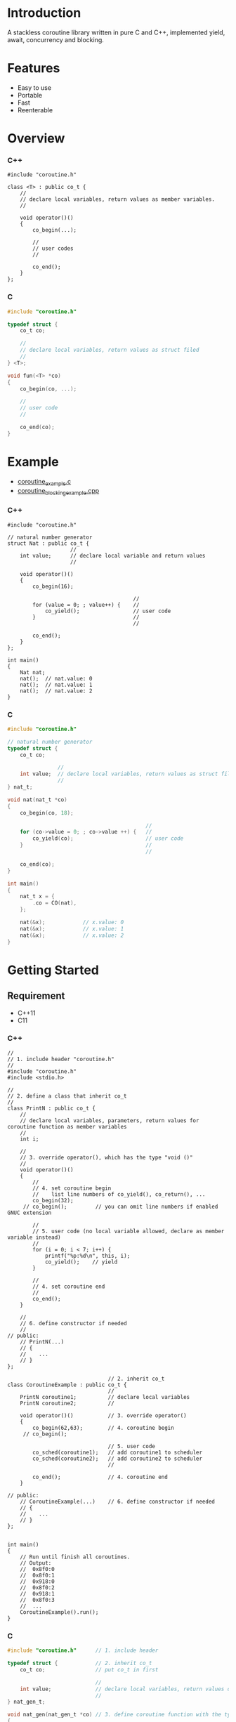 * Introduction
A stackless coroutine library written in pure C and C++, implemented yield, await, concurrency and blocking.

* Features
- Easy to use
- Portable
- Fast
- Reenterable

* Overview
*** C++
#+BEGIN_SRC C++
#include "coroutine.h"

class <T> : public co_t {
    //
    // declare local variables, return values as member variables.
    //

    void operator()()
    {
        co_begin(...);

        //
        // user codes
        //

        co_end();
    }
};
#+END_SRC

*** C
#+BEGIN_SRC C
#include "coroutine.h"

typedef struct {
    co_t co;

    //
    // declare local variables, return values as struct filed
    //
} <T>;

void fun(<T> *co)
{
    co_begin(co, ...);

    //
    // user code
    //

    co_end(co);
}
#+END_SRC

* Example
- [[./coroutine_example.c][coroutine_example.c]]
- [[./coroutine_blocking_example.cpp][coroutine_blocking_example.cpp]]

*** C++
#+BEGIN_SRC C++
#include "coroutine.h"

// natural number generator
struct Nat : public co_t {
                    //
    int value;      // declare local variable and return values
                    //

    void operator()()
    {
        co_begin(16);

                                        //
        for (value = 0; ; value++) {    //
            co_yield();                 // user code
        }                               //
                                        //

        co_end();
    }
};

int main()
{
    Nat nat;
    nat();  // nat.value: 0
    nat();  // nat.value: 1
    nat();  // nat.value: 2
}
#+END_SRC

*** C
#+BEGIN_SRC C
#include "coroutine.h"

// natural number generator
typedef struct {
    co_t co;

                //
    int value;  // declare local variables, return values as struct filed
                //
} nat_t;

void nat(nat_t *co)
{
    co_begin(co, 18);

                                            //
    for (co->value = 0; ; co->value ++) {   //
        co_yield(co);                       // user code
    }                                       //
                                            //

    co_end(co);
}

int main()
{
    nat_t x = {
        .co = CO(nat),
    };

    nat(&x);            // x.value: 0
    nat(&x);            // x.value: 1
    nat(&x);            // x.value: 2
}
#+END_SRC

* Getting Started
** Requirement
- C++11
- C11

*** C++
#+BEGIN_SRC C++
//
// 1. include header "coroutine.h"
//
#include "coroutine.h"
#include <stdio.h>

//
// 2. define a class that inherit co_t
//
class PrintN : public co_t {
    //
    // declare local variables, parameters, return values for coroutine function as member variables
    //
    int i;

    //
    // 3. override operator(), which has the type "void ()"
    //
    void operator()()
    {
        //
        // 4. set coroutine begin
        //    list line numbers of co_yield(), co_return(), ...
        co_begin(32);
     // co_begin();         // you can omit line numbers if enabled GNUC extension

        //
        // 5. user code (no local variable allowed, declare as member variable instead)
        //
        for (i = 0; i < 7; i++) {
            printf("%p:%d\n", this, i);
            co_yield();    // yield
        }

        //
        // 4. set coroutine end
        //
        co_end();
    }

    //
    // 6. define constructor if needed
    //
// public:
    // PrintN(...)
    // {
    //    ...
    // }
};

                                // 2. inherit co_t
class CoroutineExample : public co_t {
                                //
    PrintN coroutine1;          // declare local variables
    PrintN coroutine2;          //

    void operator()()           // 3. override operator()
    {
        co_begin(62,63);        // 4. coroutine begin
     // co_begin();

                                // 5. user code
        co_sched(coroutine1);   // add coroutine1 to scheduler
        co_sched(coroutine2);   // add coroutine2 to scheduler
                                //

        co_end();               // 4. coroutine end
    }

// public:
    // CoroutineExample(...)    // 6. define constructor if needed
    // {
    //    ...
    // }
};


int main()
{
    // Run until finish all coroutines.
    // Output:
    //  0x8f0:0
    //  0x8f0:1
    //  0x918:0
    //  0x8f0:2
    //  0x918:1
    //  0x8f0:3
    //  ...
    CoroutineExample().run();
}
#+END_SRC

*** C
#+BEGIN_SRC C
#include "coroutine.h"      // 1. include header

typedef struct {            // 2. inherit co_t
    co_t co;                // put co_t in first

                            //
    int value;              // declare local variables, return values of coroutine function
                            //
} nat_gen_t;

void nat_gen(nat_gen_t *co) // 3. define coroutine function with the type "void (co_t *)"
{
    co_begin(co, 18);       // 4. set Coroutine begin
 // co_begin(co);           // you can omit line numbers if enable GNUC extension

                            // 5. user code
    for (co->value = 0; ; co->value++) {
        co_yield(co);       // yield
    }

    co_end(co);             // 4. set coroutine end
}
                            // 6. define constructor, init co_t member with CO()
#define NAT_GEN()   ((nat_gen_t){.co = CO(nat_gen),})


int main(void)
{
    nat_gen_t ng = NAT_GEN();

    nat_gen(&ng);           // ng.value = 0
    nat_gen(&ng);           // ng.value = 1
    nat_gen(&ng);           // ng.value = 2

    return 0;
}
#+END_SRC

* API
*** C++
- co_begin (...)   :: Set coroutine begin.
                      List with the line numbers (__LINE__) of macros
                        *co_yield()*,
                        *co_return()*,
                        *co_await()*,
                        *co_sched()*,
                        *co_wait()*,
                        *co_broadcast()*,
                      or omit if GNUC extension enabled.
- co_end   ()      :: Set coroutine end.
- co_yield ()      :: Yield.
- co_return()      :: Return with ending coroutine.
- co_await(co_t &) :: Await another coroutine to finish.
- co_sched(co_t &) :: Add a coroutine to scheduler to run.
- co_wait     (co_blocking_t &) :: block current coroutine until notified.
- co_broadcast(co_blocking_t &) :: wake up all coroutines blocked by specified co_blocking_t.

- obj.run()   :: Run until all coroutines finished, with /obj/ as entry (like main()).
- obj.state() :: Return the current running state of coroutine /obj/.
  -  0: ready
  - >0: running
  - <0: stopped, coroutine is finished

*** C
- co_begin (co_t *, ...)    :: Set coroutine begin.
                               List with the line numbers (__LINE__) of macros
                                 *co_yield()*,
                                 *co_return()*,
                                 *co_await()*,
                                 *co_sched()*,
                                 *co_wait()*,
                                 *co_broadcast()*,
                               or omit if GNUC extension enabled.
- co_end   (co_t *)         :: Set coroutine end.
- co_yield (co_t *)         :: Yield.
- co_return(co_t *)         :: Return with ending coroutine.
- co_await (co_t *, co_t *) :: Await another coroutine to finish.
- co_sched (co_t *, co_t *) :: Add a coroutine to scheduler to run.

- co_run  (co_t *) :: loop running until finish all coroutines
- co_state(co_t *) :: Return the current running state of coroutine /obj/.
  -  0: ready
  - >0: running
  - <0: stopped, coroutine is finished

* See Also
- Coroutines in C (https://www.chiark.greenend.org.uk/~sgtatham/coroutines.html)
- Protothreads    (http://dunkels.com/adam/pt/)
